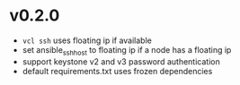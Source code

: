 
* v0.2.0
  - =vcl ssh= uses floating ip if available
  - set ansible_ssh_host to floating ip if a node has a floating ip
  - support keystone v2 and v3 password authentication
  - default requirements.txt uses frozen dependencies
